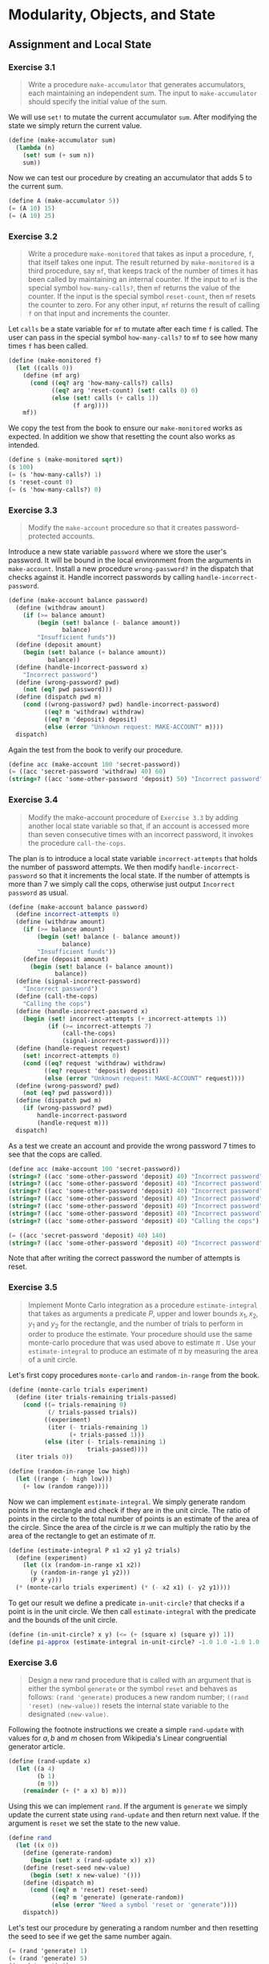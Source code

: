 #+OPTIONS: num:2
#+STARTUP: show3levels
#+LATEX_HEADER: \usepackage[margin=1.5in]{geometry}
* Modularity, Objects, and State
** Assignment and Local State
*** Exercise 3.1
:PROPERTIES:
:header-args: :tangle "3.1.scm"
:END:
#+begin_quote
Write a procedure ~make-accumulator~ that generates accumulators, each maintaining an independent sum. The input to ~make-accumulator~ should specify the initial value of the sum.
#+end_quote
\noindent We will use ~set!~ to mutate the current accumulator ~sum~. After modifying the state we simply return the current value.
#+begin_src scheme
  (define (make-accumulator sum)
    (lambda (n)
      (set! sum (+ sum n))
      sum))
#+end_src
\noindent Now we can test our procedure by creating an accumulator that adds \( 5 \) to the current sum.
#+begin_src scheme
  (define A (make-accumulator 5))
  (= (A 10) 15)
  (= (A 10) 25)
#+end_src
\newpage

*** Exercise 3.2
:PROPERTIES:
:header-args: :tangle "3.2.scm"
:END:
#+begin_quote
Write a procedure ~make-monitored~ that takes as input a procedure, ~f~, that itself takes one input. The result returned by ~make-monitored~ is a third procedure, say ~mf~, that keeps track of the number of times it has been called by maintaining an internal counter. If the input to ~mf~ is the special symbol ~how-many-calls?~, then ~mf~ returns the value of the counter. If the input is the special symbol ~reset-count~, then ~mf~ resets the counter to zero. For any other input, ~mf~ returns the result of calling ~f~ on that input and increments the counter.
#+end_quote
\noindent Let ~calls~ be a state variable for ~mf~ to mutate after each time ~f~ is called. The user can pass in the special symbol ~how-many-calls?~ to ~mf~ to see how many times ~f~ has been called.
#+begin_src scheme
  (define (make-monitored f)
    (let ((calls 0))
      (define (mf arg)
        (cond ((eq? arg 'how-many-calls?) calls)
              ((eq? arg 'reset-count) (set! calls 0) 0)
              (else (set! calls (+ calls 1))
                    (f arg))))
      mf))
#+end_src
\noindent We copy the test from the book to ensure our ~make-monitored~ works as expected. In addition we show that resetting the count also works as intended.
#+begin_src scheme
  (define s (make-monitored sqrt))
  (s 100)
  (= (s 'how-many-calls?) 1)
  (s 'reset-count 0)
  (= (s 'how-many-calls?) 0)
#+end_src
\newpage

*** Exercise 3.3
:PROPERTIES:
:header-args: :tangle "3.3.scm"
:END:
#+begin_quote
Modify the ~make-account~ procedure so that it creates password-protected accounts.
#+end_quote
Introduce a new state variable ~password~ where we store the user's password. It will be bound in the local environment from the arguments in ~make-account~. Install a new procedure ~wrong-password?~ in the dispatch that checks against it. Handle incorrect passwords by calling ~handle-incorrect-password~.
#+begin_src scheme
  (define (make-account balance password)
    (define (withdraw amount)
      (if (>= balance amount)
          (begin (set! balance (- balance amount))
                 balance)
          "Insufficient funds"))
    (define (deposit amount)
      (begin (set! balance (+ balance amount))
             balance))
    (define (handle-incorrect-password x)
      "Incorrect password")
    (define (wrong-password? pwd)
      (not (eq? pwd password)))
    (define (dispatch pwd m)
      (cond ((wrong-password? pwd) handle-incorrect-password)
            ((eq? m 'withdraw) withdraw)
            ((eq? m 'deposit) deposit)
            (else (error "Unknown request: MAKE-ACCOUNT" m))))
    dispatch)
#+end_src
Again the test from the book to verify our procedure.
#+begin_src scheme
  (define acc (make-account 100 'secret-password))
  (= ((acc 'secret-password 'withdraw) 40) 60)
  (string=? ((acc 'some-other-password 'deposit) 50) "Incorrect password")
#+end_src
\newpage

*** Exercise 3.4
:PROPERTIES:
:header-args: :tangle "3.4.scm"
:END:
#+begin_quote
Modify the make-account procedure of =Exercise 3.3= by adding another local state variable so that, if an account is accessed more than seven consecutive times with an incorrect password, it invokes the procedure ~call-the-cops~.
#+end_quote
The plan is to introduce a local state variable ~incorrect-attempts~ that holds the number of password attempts. We then modify ~handle-incorrect-password~ so that it increments the local state. If the number of attempts is more than \( 7 \) we simply call the cops, otherwise just output =Incorrect password= as usual.
#+begin_src scheme
  (define (make-account balance password)
    (define incorrect-attempts 0)
    (define (withdraw amount)
      (if (>= balance amount)
          (begin (set! balance (- balance amount))
                 balance)
          "Insufficient funds"))
      (define (deposit amount)
        (begin (set! balance (+ balance amount))
               balance))
    (define (signal-incorrect-password)
      "Incorrect password")
    (define (call-the-cops)
      "Calling the cops")
    (define (handle-incorrect-password x)
      (begin (set! incorrect-attempts (+ incorrect-attempts 1))
             (if (>= incorrect-attempts 7)
                 (call-the-cops)
                 (signal-incorrect-password))))
    (define (handle-request request)
      (set! incorrect-attempts 0)
      (cond ((eq? request 'withdraw) withdraw)
            ((eq? request 'deposit) deposit)
            (else (error "Unknown request: MAKE-ACCOUNT" request))))
    (define (wrong-password? pwd)
      (not (eq? pwd password)))
    (define (dispatch pwd m)
      (if (wrong-password? pwd)
          handle-incorrect-password
          (handle-request m)))
    dispatch)
#+end_src
As a test we create an account and provide the wrong password \( 7 \) times to see that the cops are called.
#+begin_src scheme
  (define acc (make-account 100 'secret-password))
  (string=? ((acc 'some-other-password 'deposit) 40) "Incorrect password")
  (string=? ((acc 'some-other-password 'deposit) 40) "Incorrect password")
  (string=? ((acc 'some-other-password 'deposit) 40) "Incorrect password")
  (string=? ((acc 'some-other-password 'deposit) 40) "Incorrect password")
  (string=? ((acc 'some-other-password 'deposit) 40) "Incorrect password")
  (string=? ((acc 'some-other-password 'deposit) 40) "Incorrect password")
  (string=? ((acc 'some-other-password 'deposit) 40) "Calling the cops")

  (= ((acc 'secret-password 'deposit) 40) 140)
  (string=? ((acc 'some-other-password 'deposit) 40) "Incorrect password")
#+end_src
Note that after writing the correct password the number of attempts is reset.
\newpage

*** Exercise 3.5
:PROPERTIES:
:header-args: :tangle "3.5.scm"
:END:
#+begin_quote
Implement Monte Carlo integration as a procedure ~estimate-integral~ that takes as arguments a predicate \( P \), upper and lower bounds \( x_1, x_2, y_1 \) and \( y_2 \) for the rectangle, and the number of trials to perform in order to produce the estimate. Your procedure should use the same monte-carlo procedure that was used above to estimate \( \pi \) . Use your ~estimate-integral~ to produce an estimate of \( \pi \) by measuring the area of a unit circle.
#+end_quote
Let's first copy procedures ~monte-carlo~ and ~random-in-range~ from the book.
#+begin_src scheme
  (define (monte-carlo trials experiment)
    (define (iter trials-remaining trials-passed)
      (cond ((= trials-remaining 0)
             (/ trials-passed trials))
            ((experiment)
             (iter (- trials-remaining 1)
                   (+ trials-passed 1)))
            (else (iter (- trials-remaining 1)
                        trials-passed))))
    (iter trials 0))

  (define (random-in-range low high)
    (let ((range (- high low)))
      (+ low (random range))))
#+end_src
Now we can implement ~estimate-integral~. We simply generate random points in the rectangle and check if they are in the unit circle. The ratio of points in the circle to the total number of points is an estimate of the area of the circle. Since the area of the circle is \( \pi \) we can multiply the ratio by the area of the rectangle to get an estimate of \( \pi \).
#+begin_src scheme
(define (estimate-integral P x1 x2 y1 y2 trials)
  (define (experiment)
    (let ((x (random-in-range x1 x2))
	  (y (random-in-range y1 y2)))
      (P x y)))
  (* (monte-carlo trials experiment) (* (- x2 x1) (- y2 y1))))
#+end_src
To get our result we define a predicate ~in-unit-circle?~ that checks if a point is in the unit circle. We then call ~estimate-integral~ with the predicate and the bounds of the unit circle.
#+begin_src scheme
  (define (in-unit-circle? x y) (<= (+ (square x) (square y)) 1))
  (define pi-approx (estimate-integral in-unit-circle? -1.0 1.0 -1.0 1.0 1000))
#+end_src
\newpage

*** Exercise 3.6
:PROPERTIES:
:header-args: :tangle "3.6.scm"
:END:
#+begin_quote
Design a new rand procedure that is called with an argument that is either the symbol ~generate~ or the symbol ~reset~ and behaves as follows: ~(rand 'generate)~ produces a new random number; ~((rand 'reset) ⟨new-value⟩)~ resets the internal state variable to the designated ~⟨new-value⟩~.
#+end_quote
Following the footnote instructions we create a simple ~rand-update~ with values for \( a, b\) and \( m \) chosen from Wikipedia's Linear congruential generator article.
#+begin_src scheme
  (define (rand-update x)
    (let ((a 4)
          (b 1)
          (m 9))
      (remainder (+ (* a x) b) m)))
#+end_src
Using this we can implement ~rand~. If the argument is ~generate~ we simply update the current state using ~rand-update~ and then return next value. If the argument is ~reset~ we set the state to the new value.
#+begin_src scheme
  (define rand
    (let ((x 0))
      (define (generate-random)
        (begin (set! x (rand-update x)) x))
      (define (reset-seed new-value)
        (begin (set! x new-value) '()))
      (define (dispatch m)
        (cond ((eq? m 'reset) reset-seed)
              ((eq? m 'generate) (generate-random))
              (else (error "Need a symbol 'reset or 'generate"))))
      dispatch))
#+end_src
Let's test our procedure by generating a random number and then resetting the seed to see if we get the same number again.
#+begin_src scheme
  (= (rand 'generate) 1)
  (= (rand 'generate) 5)
  ((rand 'reset) 0)
  (= (rand 'generate) 1)
  (= (rand 'generate) 5)
#+end_src
\newpage

*** Exercise 3.7
#+begin_quote
Suppose that our banking system requires the ability to make joint accounts. Define a procedure ~make-joint~ that accomplishes this. ~make-joint~ should take three arguments. The first is a password-protected account. The second argument must match the password with which the account was defined in order for the ~make-joint~ operation to proceed. The third argument is a new password. ~make-joint~ is to create an additional access to the original account using the new password.
#+end_quote
Let's grab our solution from =Exercise 3.3=.
#+begin_src scheme
  (define (make-account balance password)
    (define (withdraw amount)
      (if (>= balance amount)
          (begin (set! balance (- balance amount))
                 balance)
          "Insufficient funds"))
    (define (deposit amount)
      (begin (set! balance (+ balance amount))
             balance))
    (define (handle-incorrect-password x)
      "Incorrect password")
    (define (wrong-password? pwd)
      (not (eq? pwd password)))
    (define (dispatch pwd m)
      (cond ((wrong-password? pwd) handle-incorrect-password)
            ((eq? m 'withdraw) withdraw)
            ((eq? m 'deposit) deposit)
            (else (error "Unknown request: MAKE-ACCOUNT" m))))
    dispatch)
#+end_src
We create an additional procedure ~make-joint~ that uses the account if the password matches. Otherwise it signals incorrect password.
#+begin_src scheme
  (define (make-joint account account-password joint-password)
    (define (correct-password? pwd)
      (eq? pwd joint-password))
    (lambda (input-pwd request)
      (if (correct-password? input-pwd)
          (account account-password request)
          (lambda (_) "Incorrect password"))))
  #+end_src
Now we can test our procedure by creating a joint account and observing how the first account changes as we use the joint account.
#+begin_src scheme
  (define peter-acc (make-account 100 'open-sesame))
  (define paul-acc
    (make-joint peter-acc 'open-sesame 'rosebud))

  ;; test linked account
  (= ((peter-acc 'open-sesame 'withdraw) 40) 60)
  (= ((paul-acc 'rosebud 'deposit) 40) 100)

  ;; test wrong password for Paul
  (string=? ((paul-acc 'open-sesame 'withdraw) 100) "Incorrect password")

  ;; test insufficient funds for Peter
  (= ((paul-acc 'rosebud 'withdraw) 100) 0)
  (string=? ((peter-acc 'open-sesame 'withdraw) 1) "Insufficient funds")
#+end_src
\newpage

*** Exercise 3.8
:PROPERTIES:
:header-args: :tangle "3.8.scm"
:END:
#+begin_quote
Define a simple procedure ~f~ such that evaluating ~(+ (f 0) (f 1))~ will return \( 0 \) if the arguments to ~+~ are evaluated from left to right but will return \( 1 \) if the arguments are evaluated from right to left.
#+end_quote
We let ~f~ initialize a local state variable ~state~ to \( 0 \). Then we construct ~f~ such that it returns a function ~g~ that always mutates ~state~ to the value of its argument \( x \). The return value of ~g~ will be the old ~state~ value before the update.
#+begin_src scheme
  (define f
    (let ((state 0))
      (define (g x)
        (let ((old-state state))
          (begin (set! state x)
                 old-state)))
      g))
#+end_src
In the expression ~(+ (f 0) (f 1))~ if the arguments are evaluated left to right, then the first call to ~f~ will be ~(f 0)~ so ~state~ will equal to \( 0 \) and return value will be \( 0 \) since that was the old state value due to initialization. The subsequent ~(f 1)~ will update ~state~ to \( 1 \) but the function returns the old state value \( 0 \). The final value is thus ~(+ 0 0) = 0~.

Consequently, if the arguments are evaluated right to left, then the first call to ~f~ will be ~(f 1)~ and ~state~ would be set to \( 1 \), but due to initialization of ~state~ the old state value is \( 0 \) which is what we output. The next call ~(f 0)~ would set the ~state~ to \( 0 \), however this time the old ~state~ value is \( 1 \) which is what we output. Hence we have ~(+ 0  1) = 1~ as desired.
\newpage

** The Environment Model of Evaluation
*** Exercise 3.9
#+begin_quote
Show the environment structures created by evaluating ~(factorial 6)~ using each version of the factorial procedure.
#+end_quote
We start with the recursive version of the factorial program. ~(factorial n)~ is defined in the global environment which means that we must bind the name ~factorial~ to it there (and point back to the global environment). When ~(factorial 6)~ is invoked we create \( 6 \) different environments \( E_1, \ldots, E_6 \) where we have bound the formal parameter \( n \).
[[../images/ch3/ex-3.9/factorial-rec.jpg]]
In the last environment \( E_6 \) the function will return \( 1 \) since \( n = 1 \). This returned value will be propagated back to the caller in \( E_5 \) which will use that value for its calculation. This will continue until we reach \( E_1 \) where the final result is returned.

Let's now look at the iterative version of the factorial program. Again ~factorial~ is defined in the global environment as is ~factorial-iter~.  When ~(factorial 6)~ is called, this time the first environment \( E_1 \) will need to lookup ~(factorial-iter)~ which is found the global environment. So we create a new environment \( E_2 \) where we bind the formal parameters ~product~, ~counter~ and ~max-count~ using values from \( E_1 \). We create another frame \( E_3 \) for evaluating ~factorial-iter~ with parameters set by \( E_2 \). We iterate this way until we are in an environment where ~count~ greater than ~max-count~. This happens in \( E_8 \) and then   we return the value of ~product~ back to all previous callers.
[[../images/ch3/ex-3.9/factorial-iter.jpg]]
\newpage

*** Exercise 3.10
#+begin_quote
Use the environment model to analyze this alternate version (using ~let~ expression) of ~make-withdraw~, drawing figures like the ones above to illustrate the interactions
#+begin_src scheme
(define W1 (make-withdraw 100))
(W1 50)
(define W2 (make-withdraw 100))
#+end_src
#+end_quote
The alternative version of ~make-withdraw~ is defined as follows in the book.
#+begin_src scheme
  (define (make-withdraw initial-amount)
    (let ((balance initial-amount))
      (lambda (amount)
        (if (>= balance amount)
            (begin (set! balance (- balance amount))
                   balance)
            "Insufficient funds"))))
#+end_src
We rewrite it by recalling that ~(let ((⟨var⟩ ⟨exp⟩)) ⟨body⟩)~ syntactic sugar for ~((lambda (⟨var⟩) ⟨body⟩) ⟨exp⟩)~.
#+begin_src scheme
  (define
   (make-withdraw initial-amount)
   ((lambda (balance)
      (lambda (amount)
        (if (>= balance amount)
            (begin (set! balance (- balance amount)) balance)
          "Insufficient funds")))
    initial-amount))
#+end_src
When =(define W1 (make-withdraw 100))= we first need to evaluate the sub-expression ~(make-withdraw 100)~. To do that we create an environment \( E_1 \) where ~initial-amount~ is bound to \( 100 \) and evaluate the following expression.
#+begin_src scheme
  ((lambda (balance)
     (lambda (amount)
       (if (>= balance amount)
           (begin (set! balance (- balance amount)) balance)
         "Insufficient funds")))
   initial-amount) ;; bound to 100 in E_0
#+end_src
The result is a \( \lambda \)-expression together with an environment \( E_2 \) where ~balance~ is bound to \( 100 \). Since this new \( \lambda \)-expression was evaluated in \( E_1 \) it will point back to it rather than the global environment.
[[../images/ch3/ex-3.10/make-withdraw.jpg]]

When =(W1 50)= is evaluated we create a new environment \( E_3 \) where ~amount~ is bound to \( 50 \). We then evaluate the body of the \( \lambda \)-expression in \( E_3 \) and lookup ~balance~ which we find in \(E_2\). The result is \( 50 \) and the effect of =set!= is to change the value of =balance= in \( E_2 \) to \( 50 \). After this call is finished \( E_3 \) is discarded.
[[../images/ch3/ex-3.10/make-withdraw-50.jpg]]

Now when we run =(define W2 (make-withdraw 100))= we create a new environment \( E_5 \) where ~initial-amount~ is bound to \( 100 \). The new object =W2= is evaluated within \( E_5 \) so its environment where =balance= is bound to \( 100 \) will point to it.
[[../images/ch3/ex-3.10/make-withdraw-w2.jpg]]
\newpage

*** Exercise 3.11
#+begin_quote
Consider the bank account procedure of =Section 3.1.1=. Show the environment structure generated by the sequence of interactions
#+begin_src scheme
(define acc (make-account 50))
((acc 'deposit) 40)
90
((acc 'withdraw) 60)
30
#+end_src
Where is the local state for =acc= kept? Suppose we deﬁne another account
#+begin_src scheme
(define acc2 (make-account 100))
#+end_src
How are the local states for the two accounts kept distinct? Which parts of the environment structure are shared between =acc= and =acc2=?
#+end_quote

When =(define acc (make-account 50))= is called in the global environment we need to evaluate any sub-expressions. Beginning with the arguments =(make-account 50)=. Following the environment model we create a new frame in environment =E1= binding the formal paramter =balance= to \( 50 \). Then we bind all internal definitions of =withdraw=, =deposit= and =dispatch= in =E1=. Since =(make-account 50)= was called in the global environment =E1= will point to it. Since =(make-account 50)= returns =dispatch= that is what =acc= will be bound to in the global environment (which is where the =define= was called in first place).
[[../images/ch3/ex-3.11/make-acc.jpg]]

Now we proceed with =((acc 'deposit) 40)= by evaluating the sub-expression =(acc 'deposit)= in the global environment. =acc= points to the computational object =dispatch= and so we create a new environment =E2= where we bound the formal parameters of =dispatch= to ='deposit=. =E2= is enclosed by =E1= since that is the environment part of =dispatch=. The call to =(dispatch 'deposit)= returns the computational object =deposit=. Hence we need to evaluate =(deposit 40)=. We therefore create a new environment =E3= which will be enclosed by =E1=, again due to the fact that that is the environment part of =deposit=. In =E3= we bind the formal paramter of =deposit=, which is =amount= to \( 40 \). This call to =deposit= has the side-effect due to the use of =set!= in its body that mutates =balance= inside =E1=.
[[../images/ch3/ex-3.11/deposit.jpg]]

The =((acc 'withdraw) 60)= call is evaluated in a similar fashion creating two new ephermal environments =E4= and =E5=. The only difference is that =balance= is decremented.
[[../images/ch3/ex-3.11/withdraw.jpg]]

Finally, the call =(define acc2 (make-account 100))= sets up a new environment =E6= where =balance= is bound to \( 100 \). We see here that the two accounts are kept distinct by the fact that they have different environments. The only environment structure that shared between the two accounts is the global environment.
[[../images/ch3/ex-3.11/make-acc2.jpg]]
\newpage

** Modeling with Mutable Data
*** Exercise 3.12
#+begin_quote
Consider the interaction
#+begin_src scheme
(define x (list 'a 'b))
(define y (list 'c 'd))
(define z (append x y))
z
(a b c d)
(cdr x)
⟨response⟩
(define w (append! x y))
w
(a b c d)
(cdr x)
⟨response⟩
#+end_src
What are the missing =⟨response⟩=? Draw box-and-pointer diagrams to explain your answer.
#+end_quote
We draw the box-and-pointer diagram for state up until defining the variable =z=. [[../images/ch3/ex-3.12/define-z.jpg]]
In doing so we see that the the first missing ~⟨response⟩~ is =(b)=. Let's now draw the diagram after =w= is defined. We are using the mutator procedure =append!= so the list structure is modified in-place. [[../images/ch3/ex-3.12/define-w.jpg]]
This time the missing response will be =(b c d)= since =x= was mutated when =w= was defined.
\newpage
*** Exercise 3.13
#+begin_quote
Consider the following make-cycle procedure, which uses the =last-pair= procedure deﬁned in Exercise 3.12:
#+begin_src scheme
  (define (make-cycle x)
    (set-cdr! (last-pair x) x)
    x)
#+end_src
Draw a box-and-pointer diagram that shows the structure =z= created by
#+begin_src scheme
  (define z (make-cycle (list 'a 'b 'c)))
#+end_src
What happens if we try to compute ~(last-pair z)~?
#+end_quote
The procedure =make-cycle= will set the last pair's =cdr= of =(list 'a 'b 'c)= to the head of itself. This means that we have created a cycle over the ='(a b c)=. We draw the box-and-pointer diagram for =z= below.
[[../images/ch3/ex-3.13/cycle.jpg]]
As can be seen in the diagram above, if we try to evaluate ~(last-pair z)~ we will get an infinite loop since the last pair of =z= points to itself.
\newpage

*** Exercise 3.14
#+begin_quote
The following procedure is quite useful, although obscure:
#+begin_src scheme
  (define (mystery x)
    (define (loop x y)
      (if (null? x)
          y
          (let ((temp (cdr x)))
            (set-cdr! x y)
            (loop temp x))))
    (loop x '()))
#+end_src
Draw the box-and-pointer diagram that represents the list to which v is bound. Suppose that we now evaluate =(define w (mystery v))=. Draw box-and-pointer diagrams that show the structures =v= and =w= after evaluating this expression. What would be printed as the values of =v= and =w=?
#+end_quote
We can observe that the value of =x= in =loop= will always be the tail of the previous =x= value. So that =temp= would be =(a b c d)=, =(b c d)=, ..., =(d)=, =()=. The =y= is always the previous iteration's mutated =x= value beginning with the empty list =()=. Since =x= is changed by taking its head and setting its =cdr= to be =y=, the values =y= take in each iteration are =()=, =(a)=, =(b a)=, ..., =(d c b a)=. This means that =(mystery x)= is effectively reversing the list =x=.

We draw the box-and-pointer diagram for =v= below.
[[../images/ch3/ex-3.14/define-v.jpg]]

After the call =(define w (mystery v))= we have reversed the list =v= and bound it to =w=. However, the first =set-cdr!= in =loop= will mutate the value pointed by =v= by setting the =cdr= to =y= which is initialized by the empty list. In the next iteration, =v= will be passed in =loop= as =y= which is not mutated and in fact dropped. This means we only mutate the value of =v= once to =(a)=. We draw the box-and-pointer diagram for =v= and =w= below.
[[../images/ch3/ex-3.14/define-w.jpg]]
\newpage

*** Exercise 3.15
#+begin_quote
Draw box-and-pointer diagrams to explain the effect of set-to-wow! on the structures =z1= and =z2= above.
#+end_quote
We draw the box-and-pointer diagram for =z1= and =z2= after the effects calling =set-to-wow!= on both of them, respectively.
[[../images/ch3/ex-3.15/set-to-wow.jpg]]
\newpage

*** Exercise 3.16
:PROPERTIES:
:header-args: :tangle "3.16.scm"
:END:
#+begin_quote
The number of pairs in any structure is the number in the car plus the number in the =cdr= plus one more to count the current pair.
#+begin_src scheme
  (define (count-pairs x)
    (if (not (pair? x))
        0
        (+ (count-pairs (car x))
           (count-pairs (cdr x))
           1)))
#+end_src
Show that this procedure is not correct. In particular, draw box-and-pointer diagrams representing list structures made up of exactly three pairs for which Ben’s procedure would return 3; return 4; return 7; never return at all.
#+end_quote
We begin with the first two cases, where we construct =w= to return 3 and =x= to return 4.
#+begin_src scheme
  (define b (cons 'b '()))
  (define a (cons 'a b))

  (define w (cons a '()))
  (count-pairs w)                         ; returns 3

  (define x (cons a b))
  (count-pairs x)                         ; returns 4
#+end_src
The diagrams for these two cases are shown below.
[[../images/ch3/ex-3.16/pair-3-4.jpg]]
For the third we construct =y= to return 7.
#+begin_src scheme
  (define bb (cons b b))
  (define y (cons bb bb))
  (count-pairs y)                         ; returns 7
#+end_src
For the last case we simply let =z= to be a cycle using the =make-cycle= procedure from =Exercise 3.13=. We show diagrams below
 #+begin_src scheme
   (define (make-cycle x)
     (set-cdr! (last-pair x) x)
     x)

   (define z (make-cycle (cons 'a (cons 'b (cons 'c '())))))
   ;; (count-pairs z)                         ; will never halt
 #+end_src
[[../images/ch3/ex-3.16/pair-7-inf.jpg]]
\newpage

*** Exercise 3.17
#+begin_quote
Devise a correct version of the count-pairs procedure of =Exercise 3.16= that returns the number of distinct pairs in any structure. (Hint: Traverse the structure, maintaining an auxiliary data structure that is used to keep track of which pairs have already been counted.)
#+end_quote
We will implement a set data structure, admittedly ineffienct. We will use the =memq= procedure to check if an element is in the set and =cons= to add the element to the set. This works because =memq= uses =eq?= under the hood which checks equality by pointers. The number of pairs will be the length of our set.
#+begin_src scheme
  (define (count-pairs x)
    (define seen-pair '())
    (define (count x)
      (cond ((not (pair? x)) 0)
            ((memq x seen-pair) 0)
            (else (set! seen-pair (cons x seen-pair))
                  (+ (count (car x))
                     (count (cdr x))
                     1))))
    (count x))
#+end_src
Using this new version of =count-pairs= with the list structres we defined in =Exercise 3.16=, all results are returned correctly as 3.
\newpage

*** Exercise 3.18
:PROPERTIES:
:header-args: :tangle "3.18.scm"
:END:
#+begin_quote
Write a procedure that examines a list and determines whether it contains a cycle, that is, whether a program that tried to find the end of the list by taking successive =cdrs= would go into an infinite loop. =Exercise 3.13= constructed such lists.
#+end_quote
We can construct a path of =cons= by following each successive =cdr= of a list. If such a path of =cons= has a cycle, then at least one of the =cons= in the path points back to a previous =cons= in the path. We write the procedure =has-cycle?= using this fact.
#+begin_src scheme
  (define (has-cycle? x)
    (define (cycle-in-path? x path)
      (cond ((not (pair? x)) #f)
            ((memq (cdr x) path) #t)
            (else (cycle-in-path? (cdr x) (cons x path)))))
    (cycle-in-path? x (list x)))
#+end_src
Let's test this procedure by creating a cycle and a non-cycle. From =Exercise 3.13= we use the procedure =make-cycle=.
#+begin_src scheme
  (define (make-cycle x)
    (set-cdr! (last-pair x) x)
    x)
#+end_src
Next let us define =x= with no cycle and =z= with a cycle.
#+begin_src scheme
  (define x '(a b c))
  (define z (cons 'a (make-cycle (cons 'a 'b))))
#+end_src
We can now test our procedure by calling =has-cycle?= on =x= and =z=.
#+begin_src scheme
  (has-cycle? x)                           ; returns #f
  (has-cycle? z)                           ; returns #t
#+end_src
However, note that we construct the path by =cdr=-ing down the list. This means that if we have a cycle in the =car= part of the list, then we will not detect it. We could easily amend this by adjusting the =cycle-in-path?= to check for cycles in the =car= part of the list as well.
#+begin_src scheme
  (define (cycle-in-path? x path)
    (cond ((not (pair? x)) #f)
          ((or (memq (car x) path) (memq (cdr x) path)) #t)
          (else (or (cycle-in-path? (car x) (cons x path))
                    (cycle-in-path? (cdr x) (cons x path))))))
#+end_src
\newpage

*** Exercise 3.19
#+begin_quote
Redo =Exercise 3.18= using an algorithm that takes only a constant amount of space. (This requires a very clever idea.)
#+end_quote
We can use the famous =tortoise-and-hare= algorithm for detecting cycles in a list. The idea is to have two pointers, one that moves one step at a time and another that moves two steps at a time. If there is a cycle in the list, then the two pointers will eventually point to the same =cons= in the list. We omit the proof here.

Since we only use two pointers to travers in addition to the list, this algorithm takes constant space. We write the procedure =has-cycle?= using this idea.
#+begin_src scheme
  (define (has-cycle? x)
    (define (tortoise-and-hare tortoise hare)
      (cond ((not (pair? hare)) #f)
            ((eq? tortoise hare) #t)
            (else (tortoise-and-hare (cdr tortoise) (cddr hare)))))
    (tortoise-and-hare x (cdr x)))
#+end_src
Note that the procedure above only works for non-empty lists. We can easily amend this by adding a conditional before the call to =tortoise-and-hare= in =has-cycle?=. But we omit it to not clutter the code.
\newpage

*** Exercise 3.20
#+begin_quote
Draw environment diagrams to illustrate the evaluation of the sequence of expressions
#+begin_src scheme
  (define x (cons 1 2))
  (define z (cons x x))
  (set-car! (cdr z) 17)
  (car x)
  17
#+end_src
using the procedural implementation of pairs given above. (Compare =Exercise 3.11=.)
#+end_quote
=cons= points to a procedure enclosed by the global environment with parameters =x, y=. When defining =x= we create a new frame =E1= where we bound =cons= parameters to =1, 2= and evaluate the body. We see the result in the diagram below.
[[../images/ch3/ex-3.20/define-x.jpg]]

Similarly, when defining =z= we create a new frame =E2=, but this time bound =cons= parameters to =x, x=.
[[../images/ch3/ex-3.20/define-z.jpg]]

Now we want to evaluate the compound expression =(set-car! (cdr z) 17)=. First we need to evaluate all sub-expressions. This means we begin with =(cdr z)= since =17= is a primitve. Therefore we create a new frame =E3= where we bound =cdr= parameters to =z= and evaluate the body.

This leaves us the expression =(z 'cdr)= and we look in the global enviroment after =z=. We find that =z= points to a procedural object called =dispatch= in =E2=. As before, create a new frame =E4= and bind the =dispatch='s parameter =m= to ='cdr=. Evaluation of the body gives us the symbol =x=.

The expression we need to evaluate now is =(set-car! x 17)=. At this point every sub-expression is known in the global environment so we must apply =set-car!= to the parameters. Hence, we create a new frame =E5= and bind =set-car!='s parameters to =x, 17= and leaves us with the expression =(((x 'set-car!) 17) x)=.

The sub-expression =(x 'set-car!)= is evaluated in a new frame =E6= and results in =set-x!= procedure defined in enviroment =E1=. We have =((set-x! 17) x)= left to evaluate. For =(set-x! 17)= we create a new frame =E7= enclosed by =E1=. Following the procedure =set-x!= and binding its parameter to =17= has the effect of setting the =car= of =x= to the value =17=. Lastly, we just return =x= back to the caller.
[[../images/ch3/ex-3.20/set-car.jpg]]

The final result is that the =car= value of =x= was mutated. Since =cdr z= points to =x=, =z= will also be affected by this as a side-effect.
[[../images/ch3/ex-3.20/final.jpg]]

=Exercise 3.11= is similar in that we have internal definitions and variables. So the two evaluations of =cons= leads to two enviroments =E1= and =E2=, both of which have their own =dispatch=, exactly as in =Exercise 3.11=. However, a difference here is that when defining =z= we bind it to the previously created =x= -- in effect coupling them as we've seen in the final result.
\newpage

*** Exercise 3.21
#+begin_quote
Ben Bitdiddle decides to test the queue implementation described above. “It’s all wrong!” he complains. “The interpreter’s response shows that the last item is inserted into the queue twice. Show why Ben’s examples produce the printed results that they do. Define a procedure =print-queue= that takes a queue as input and prints the sequence of items in the queue.
#+end_quote
A sequence of =cons= terminated by ='()= is printed as a list in Scheme. Hence
#+begin_src scheme
  (cons 'a '())
  (a)
  (cons 'a 'b)
  (a . b)
#+end_src
When we evaluate the following expressions, as Ben Bitdiddle does,
#+begin_src scheme
  (define q1 (make-queue))
  (insert-queue! q1 'a)
#+end_src
then =q1= will point to the pair =(cons (cons 'a '()) (cons 'a '()))=. Therefore the print will be
#+begin_src scheme
  ((a) a)
#+end_src
There's a nested parenthesis to distinguish that the =car= is a list in its own, which we wouldn't have seen if it was printed without them like so =(a a)=. Subsequent insertion =(insert-queue! q1 'b)= will make =q1= to point to the pair =(cons (cons 'a (cons 'b '())) (cons 'b '()))= and print =((a b) b)=. However, do note that =rear-ptr= is just a pointer to the =last-pair= in =(cons 'a (cons 'b '()))= as can be seen in the diagram below.
#+ATTR_LATEX: :width 0.40\textwidth
[[../images/ch3/ex-3.21/insert-queue.jpg]]
To define a procedure =print-queue= we simply traverse the queue starting from the =front-ptr= and =cdr= until we reach the end of the queue. We print the =car= of each pair along the way. But this is what Scheme already does when we print a list. So we can just return the =front-ptr= and Scheme will print it for us.
#+begin_src scheme
  (define (print-queue q)
    (front-ptr q))
#+end_src
\newpage

*** Exercise 3.22
#+begin_quote
Complete the definition of =make-queue= and provide implementations of the queue operations using this representation.
#+begin_src scheme
  (define (make-queue)
    (let ((front-ptr . . . )
          (rear-ptr . . . ))
      ⟨definitions of internal procedures⟩
      (define (dispatch m) . . .)
      dispatch))
#+end_src
#+end_quote
We initialize =front-ptr= and =rear-ptr= to be empty lists. Whenever we insert an =item=, we simply tack the pair =(cons item '())= onto the current rear, and then =set!= the =rear-ptr= to this pair. For deletion we simply set =front-ptr= to its =cdr=.
#+begin_src scheme
  (define (make-queue)
    (let ((front-ptr '())
          (rear-ptr '()))
      (define (empty?) (null? front-ptr))
      (define (insert! item)
        (let ((new-pair (cons item '())))
          (cond ((empty?)
                 (set! front-ptr new-pair)
                 (set! rear-ptr new-pair)
                 front-ptr)
                (else
                 (set-cdr! rear-ptr new-pair)
                 (set! rear-ptr new-pair)
                 front-ptr))))
      (define (delete!) (set! front-ptr (cdr front-ptr)) front-ptr)
      (define (dispatch m)
        (cond ((eq? m 'empty?) (empty?))
              ((eq? m 'front) (car front-ptr))
              ((eq? m 'insert!) insert!)
              ((eq? m 'delete) (delete!))
              ((eq? m 'print) front-ptr)))
      dispatch))
#+end_src
Now we define the rest of interface for =queue= in terms of the =dispatch=.
#+begin_src scheme
  (define (delete-queue! queue) (queue 'delete))
  (define (empty-queue? queue) (queue 'empty?))
  (define (front-queue queue) (queue 'front))
  (define (insert-queue! queue item) ((queue 'insert!) item))
  (define (print-queue queue) (queue 'print))
#+end_src
\newpage

*** Exercise 3.23
#+begin_quote
A /deque/ (“double-ended queue”) is a sequence in which items can be inserted and deleted at either the front or the rear. Operations on deques are the constructor =make-deque=, the predicate =empty-deque?=, selectors =front-deque= and =rear-deque=, mutators =front-insert-deque!=, =rear-insert-deque!=, =front-delete-deque!=, and =rear-delete-deque!=. Show how to represent deques using pairs, and give implementations of the operations. All operations should be accomplished in \( \Theta (1) \) steps.
#+end_quote
We begin by making an abstraction of the elements that go into our deque. This is not necessary but helps with readiblity of the code. Each element is called a =node= and consists of an item and two pointers =prev= and =next=. If a =node= is the first element in the deque, then its =prev= pointer will be empty. Similarly, if a =node= is the last element in the deque, then its =next= pointer will be empty. We can define the =deque= simply by a =cons= with elements of type =node=. The image below shows a =deque= of three nodes which hold items =a, b, c=, respectively. We mark the middle =node= in the image with a dashed box.
                   [[../images/ch3/ex-3.23/deque.jpg]]
As can be seen in the diagram above, we define a =node= to consts of two pairs. In addtion, we provide helpers =prev=, =next= and their mutators to facilitate creating the =deque= later on.
#+begin_src scheme
  (define (make-node item)
    (cons (cons item '()) '()))
  (define (item node) (caar node))
  (define (prev node) (cdar node))
  (define (next node) (cdr node))
  (define (set-prev! node item) (set-cdr! (car node) item))
  (define (set-next! node item) (set-cdr! node item))
#+end_src
We can now define the =deque= and implements its interface with help of the facilities of =node=.
#+begin_src scheme
  (define (make-deque) (cons '() '()))
  (define (front-deque deque) (car deque))
  (define (rear-deque deque) (cdr deque))
  (define (empty-deque? deque) (null? (front-deque deque)))
  (define (set-front! deque item) (set-car! deque item))
  (define (set-rear! deque item) (set-cdr! deque item))
  (define (front-insert-deque! deque item)
    (cond ((empty-deque? deque)
           (let ((new-pair (make-node item)))
             (set-front! deque new-pair)
             (set-rear! deque new-pair)
             #t))
          (else
           (let ((new-item (make-node item)))
             (set-prev! (front-deque deque) new-item)
             (set-next! new-item (front-deque deque))
             (set-front! deque new-item)
             #t))))

  (define (rear-insert-deque! deque item)
    (cond ((empty-deque? deque)
           (let ((new-pair (make-node item)))
             (set-front! deque new-pair)
             (set-rear! deque new-pair)
             deque))
          (else
           (let ((new-rear (make-node item))
                 (current-rear (rear-deque deque)))
             (set-next! current-rear new-rear)
             (set-prev! new-rear current-rear)
             (set-rear! deque new-rear)
             #t))))

  (define (front-delete-deque! deque)
    (cond ((empty-deque? deque) #t)
          ((null? (next (front-deque deque)))
           (set-front! deque '())
           (set-front! deque '())
           #t)
          (else
           (let ((new-front (next (front-deque deque))))
             (set-prev! new-front '())
             (set-front! deque new-front)
             #t))))

  (define (rear-delete-deque! deque)
    (cond ((empty-deque? deque) #t)
          ((null? (prev (rear-deque deque)))
           (set-rear! deque '())
           (set-front! deque '())
           #t)
          (else
           (let ((new-rear (prev (rear-deque deque))))
             (set-next! new-rear '())
             (set-rear! deque new-rear)
             #t))))
#+end_src
In order to avoid Scheme printing the cycle we have in the =deque=, some of our operations simply output =#t=. However, we also provide the =print-deque= procedure which prints the =item= of each =node= in the =deque=.
#+begin_src scheme
  (define (print-deque deque)
    (define (iter node)
      (if (null? node)
          '()
          (cons (item node) (iter (next node)))))
    (iter (front-deque deque)))
#+end_src
Let's test our implementation by creating a =deque= and inserting and deleting elements.
#+begin_src scheme
  (define d (make-deque))
  (empty-deque? d)                        ; returns #t
  (front-insert-deque! d 2)
  (empty-deque? d)                        ; returns #f
  (front-insert-deque! d 1)
  (rear-insert-deque! d 3)
  (print-deque d)                         ; returns (1 2 3)

  (rear-delete-deque! d)
  (print-deque d)                         ; returns (1 2)
  (front-delete-deque! d)
  (print-deque d)                         ; returns (2)
  (rear-delete-deque! d)
  (empty-deque? d)                        ; returns #t
#+end_src
\newpage

*** Exercise 3.24
#+begin_quote
Design a table constructor =make-table= that takes as an argument a =same-key?= procedure that will be used to test “equality” of keys. =make- table= should return a =dispatch= procedure that can be used to access appropriate =lookup= and =insert!= procedures for a local table.
#+end_quote
The only difference would be that our =assoc= in this case uses =same-key?= to test for equality.
#+begin_src scheme
  (define (assoc key records)
    (cond ((null? records) false)
          ((same-key? key (caar records)) (car records))
          (else (assoc key (cdr records)))))
#+end_src
This new =assoc= can be used as a local definition inside the =make-table= procedure.
#+begin_src scheme
  (define (make-table same-key?)
    (let ((local-table (list '*table*)))
      (define (assoc key records)
        (cond ((null? records) false)
              ((same-key? key (caar records)) (car records))
              (else (assoc key (cdr records)))))
      (define (lookup key)
        (let ((record (assoc key (cdr local-table))))
          (if record
              (cdr record)
              false)))
      (define (insert! key value)
        (let ((record (assoc key (cdr local-table))))
          (if record
              (set-cdr! record value)
              (set-cdr! local-table
                        (cons (cons key value)
                              (cdr local-table)))))
        'ok)
      (define (dispatch m)
        (cond ((eq? m 'lookup-proc) lookup)
              ((eq? m 'insert-proc!) insert!)
              (else (error "Unknown operation: TABLE" m))))
      dispatch))
#+end_src
To test we simply need to provide a =same-key?= procedure and create a table with it
#+begin_src scheme
  (define (same-key? key-1 key-2) (< (abs (- key-1 key-2)) 0.5))
  (define operation-table (make-table same-key?))
  (define get (operation-table 'lookup-proc))
  (define put (operation-table 'insert-proc!))
#+end_src
and now we are ready to use the table.
#+begin_src scheme
  (put 1.0 'a)
  (put 2.0 'b)
  (get 1.4)                               ; returns 'a
  (get 2.5)                               ; returns #f
  (get 1.9)                               ; returns 'b
#+end_src
\newpage

*** Exercise 3.25
#+begin_quote
Generalizing one- and two-dimensional tables, show how to implement a table in which values are stored under an arbitrary number of keys and different values may be stored under diﬀerent numbers of keys. The =lookup= and =insert!= procedures should take as input a list of keys used to access the table.
#+end_quote
To generalize the table we need to have the ability to create sub-tables for any key where appropriate. We can do this by using the same =make-table= procedure as in =Exercise 3.24= but modify =insert!= to create sub-tables on the fly when needed. To do so we have to take care of a few base cases.
+ If we only have one key =(null? (cdr keys))= we either have to insert the value in the record if it exists or put it inside a new record that we store the table.

+ If we have more than one key we need to check if the record exists =(eq? record false)=.
  + If it does not exist we need to create a new sub-table and recursively insert the value in it.
  + If it does exist we need to check if it is a sub-table =(pair? (cdr record))=.
    + If it is a sub-table we need simply recursively insert the value in the sub-table.
    + If it is not a sub-table we remove the value-part of the record =(set-cdr! record '())= and insert our value in the record as if the record would be a sub-table =(insert! (cdr keys) value record))=.
#+begin_src scheme
  (define (insert! keys value table)
    (let ((record (assoc (car keys) (cdr table))))
      (cond ((null? (cdr keys))
             (if record
                 (set-cdr! record value)
                 (set-cdr! table (cons (cons (car keys) value) (cdr table)))))
            (else
             (cond ((eq? record false)
                    (let ((new-table (cons (cons (car keys) '()) (cdr table))))
                      (set-cdr! table new-table)
                      (insert! (cdr keys) value (car new-table))))
                   ((not (pair? (cdr record)))
                    (set-cdr! record '())
                    (insert! (cdr keys) value record))
                   (else (insert! (cdr keys) value record)))))))
#+end_src
We also need to modify =lookup= to be able to traverse the sub-tables given a set of keys. This is fairly straight forward and we can use the same =assoc= as in =Exercise 3.24=.
#+begin_src scheme
  (define (lookup keys table)
    (let ((record (assoc (car keys) (cdr table))))
      (cond ((null? (cdr keys))
             (if record
                 (cdr record)
                 false))
            ((and record (pair? (cdr record)))
             (lookup (cdr keys) record))
            (else false))))
#+end_src
Now we can put it all together under =make-table= which our interface will use.
  #+begin_src scheme
    (define (make-table)
      (let ((local-table (list '*table*)))
        (define (lookup keys table)
          (let ((record (assoc (car keys) (cdr table))))
            (cond ((null? (cdr keys))
                   (if record
                       (cdr record)
                       false))
                  ((and record (pair? (cdr record)))
                   (lookup (cdr keys) record))
                  (else false))))
        (define (insert! keys value table)
          (let ((record (assoc (car keys) (cdr table))))
            (cond ((null? (cdr keys))
                   (if record
                       (set-cdr! record value)
                       (set-cdr! table (cons (cons (car keys) value) (cdr table)))))
                  (else
                   (cond ((eq? record false)
                          (let ((new-table (cons (cons (car keys) '()) (cdr table))))
                            (set-cdr! table new-table)
                            (insert! (cdr keys) value (car new-table))))
                         ((not (pair? (cdr record)))
                          (set-cdr! record '())
                          (insert! (cdr keys) value record))
                         (else (insert! (cdr keys) value record)))))))
        (define (dispatch m)
          (cond ((eq? m 'lookup-proc) (lambda (keys) (lookup keys local-table)))
                ((eq? m 'insert-proc!) (lambda (keys value) (insert! keys value local-table)))
                (else (error "Unknown operation: TABLE" m))))
        dispatch))
#+end_src
Let's make a table to test our implementation with
#+begin_src scheme
  (define operation-table (make-table))
  (define get (operation-table 'lookup-proc))
  (define put (operation-table 'insert-proc!))
  (define print (operation-table 'print))
#+end_src
which we use in the test below
#+begin_src scheme
  (put '(1) 'a)
  (put '(2) 'b)
  (get '(1))                              ; returns 'a
  (get '(2))                              ; returns 'b
  (put '(1 1) 'c)
  (put '(1 2) 'd)
  (get '(1))                              ; returns table ((1 . c) (2 . d))
  (get '(1 1))                            ; returns 'c
  (get '(1 2))                            ; returnc 'd
  (get '(2))                              ; returns 'b
#+end_src
\newpage

*** Exercise 3.26
#+begin_quote
Describe a table implementation where the (key, value) records are organized using a binary tree, as-
suming that keys can be ordered in some way (e.g., numerically or alphabetically).
#+end_quote
We describe an implementation of a one-dimensional table using binary trees. From =Chapter 2= in =Section 2.3.3= we have the interface for a binary tree
#+begin_src scheme
  (define (entry tree) (car tree))
  (define (left-branch tree) (cadr tree))
  (define (right-branch tree) (caddr tree))
  (define (make-tree entry left right)
    (list entry left right))
  (define (adjoin-set x set)
    (cond ((null? set) (make-tree x '() '()))
          ((= (car x) (car (entry set))) set)
          ((< (car x) (car (entry set)))
           (make-tree (entry set)
                      (adjoin-set x (left-branch set))
                      (right-branch set)))
          ((> (car x) (car (entry set)))
           (make-tree (entry set) (left-branch set)
                      (adjoin-set x (right-branch set))))))
#+end_src
where we made a slight modification to =adjoin-set= so that it works with key-value pairs. We also want a procedure that fetch us an entry if it exists. Such a procedure is easily gotten by modifying =element-of-set?= to return the actual entry it finds as opposed to a boolean. We call this procedure =find-entry= and adopt it so it works for key value pairs.
#+begin_src scheme
  (define (find-entry key set)
    (cond ((null? set) false)
          ((= key (car (entry set))) (entry set))
          ((< key (car (entry set))) (find-entry key (left-branch set)))
          (else (find-entry key (right-branch set)))))
#+end_src
Now we use the binary tree to implement our table. We let an empty table be represented as the empty list ='()=.
#+begin_src scheme
  (define (make-table)
    (let ((local-table '()))
      (define (lookup key)
        (let ((record (find-entry key local-table)))
          (if record
              (cdr record)
              false)))
      (define (insert! key value)
        (let ((record (find-entry key local-table)))
          (if record
              (set-cdr! record value)
              (set! local-table (adjoin-set (cons key value) local-table))))
        'ok)
      (define (dispatch m)
        (cond ((eq? m 'lookup-proc) lookup)
              ((eq? m 'insert-proc!) insert!)
              (else (error "Unkown operation: TABLE" m))))
      dispatch))
#+end_src
Note that =lookup= is nearly identical to =element-of-set?= procedure from =Chapter 2=. To conclude this exercise we create a test
#+begin_src scheme
  (define operation-table (make-table))
  (define get (operation-table 'lookup-proc))
  (define put (operation-table 'insert-proc!))

  (put 1 'a)
  (put 2 'b)
  (get 1)                             ; returns 'a
  (get 2)                             ; returns 'b
  (put 1 'c)
  (get 1)                             ; returns 'c
  (get 2)                             ; returns 'b
#+end_src
It is easy to see how we can extend this implementation to work non-numerical keys. We simply need to provide =same-key?=, =less-than?= and =greater-than?= procedures to =adjoin-set= and =find-entry=.
\newpage

*** Exercise 3.27
#+begin_quote
Draw an environment diagram to analyze the computation of =(memo-fib 3)=. Explain why =memo-fib= computes the \( n^\mathrm{th} \) Fibonacci number in a number of steps proportional to \( n \). Would the scheme still work if we had simply deﬁned memo- fib to be =(memoize fib)=?
#+end_quote
Beginning with the evaluation of =(define (memoize f) ...)= we get a procedural object which is enclosed by the global environment. This object has =f= as its formal parameter.

Next we evaluate the expression =(define memo-fib (memoize (lambda (n) ...)))=. First evaluate the sub-expression that is =(lambda (n) ...)=. This results in a procedural object with formal parameter =n= and since we evaluated this in the global environment that would enclose this object. Now we look up =memoize= in the global environment and bind its formal parameter =f= to the procedural object we just created in a new frame =E1=. This leads us to a =let= expression we can now evaluate in a new frame =E2= which would be enclosed by =E1=. In =E2= we bind =table= to the result of =make-table=. This results in a new procedural object which is enclosed by =E2= and has =x= as its formal parameter. This object is returned and bound to =memo-fib= in the global environment.
[[../images/ch3/ex-3.27/memo-fib.jpg]]

When we call =(memo-fib 3)= we create a new environment where we have bound =x= to 3. We run the lookup procedure and find that there is no entry for this argument. Hence we must use =f= to calculate the result which we can insert into the =table=. We find =f= in =E1= from =E2=. We create a new frame where =n= is bound to 3 and evaluate the body of =f=. This results in us having to call =(memo-fib 2)= and =(memo-fib 1)=. We find these in the global environment enclosed by =E2=, which means both of these call will have access to the same =table= variable. These in turn will have to be evaluated and can lookup/insert data into the =table= that can be accessed by later calls to =memo-fib=. At the end of the computation we have a =table= that contains the results of all calls to =memo-fib=. Here we have assumed that the right-most argument gets evaluated first. This will impact the order in which the =table= is filled.
[[../images/ch3/ex-3.27/memo-fib-3.jpg]]

We now show that the number of steps to calculate the \( n^\mathrm{th} \) Fibonacci number is proportional to \(n\). We see that in each call to =memo-fib= we spawn two new calls to =memo-fib= with \(n-1\) and \(n-2\) as arguments. So the number of steps to get to =0= is proportional to \(n\). However, note that the call =(memo-fib n-1)= would also call =(memo-fib n-2)= which means we would calculate =(memo-fib n-2)= at least twice. But since we store previous results in the =table= we can simply look up the result of =(memo-fib n-2)= in the =table= instead of recalculating it and thus avoid the extra computation. This is why =memo-fib= computes the \( n^\mathrm{th} \) Fibonacci number in a number of steps proportional to \( n \).

Lastly, the scheme would work sub-optimally if we had =(define memo-fib (memoize fib))=. This is because only the result of the first call =(memo-fib 3)= would be inserted in the =table=. All of the other recursive calls to  calculate the previous Fibonacci number use =fib=, which is defined in the global environment. =fib= is a procedure that does not store anything in a =table= (even if it would it has no access to =table= defined in =E2=).
[[../images/ch3/ex-3.27/memo-with-fib.jpg]]
\newpage

*** Exercise 3.28
#+begin_quote
Deﬁne an =or-gate= as a primitive function box. Your =or-gate= constructor should be similar to =and-gate=.
#+end_quote
The difference between the =and-gate= and our =or-gate= would be the amount of delay and the logical procedure that the function box uses to compute the output signal. We define =logical-or= in similar fashion as the =logical-and=
#+begin_src scheme
  (define (logical-or s t)
    (cond ((= s 0) t)
          ((= t 0) s)
          (else 1)))
#+end_src
\noindent We will use this procedure to implement our primitive function box
#+begin_src scheme
  (define (or-gate a1 a2 output)
    (define (or-action-procedure)
      (let ((new-value
             (logical-or (get-signal a1) (get-signal a2))))
        (after-delay
         or-gate-delay
         (lambda () (set-signal! output new-value)))))
    (add-action! a1 or-action-procedure)
    (add-action! a2 or-action-procedure)
    'ok)
#+end_src
\newpage

*** Exercise 3.29
#+begin_quote
Another way to construct an =or-gate= is as a compound digital logic device, built from and-gates and inverters. Deﬁne a procedure =or-gate= that accomplishes this. What is the delay time of the or-gate in terms of and-
gate-delay and inverter-delay?
#+end_quote
Let's see what happens to the truth table if we invert the inputs to a logical-and.
|-----+-----+-----------+-----------+-------------------------|
| $p$ | $q$ | $\lnot p$ | $\lnot q$ | $\lnot p \land \lnot q$ |
|-----+-----+-----------+-----------+-------------------------|
|   1 |   1 |         0 |         0 |                       0 |
|   1 |   0 |         0 |         1 |                       0 |
|   0 |   1 |         1 |         0 |                       0 |
|   0 |   0 |         1 |         1 |                       1 |
|-----+-----+-----------+-----------+-------------------------|
This is almost what we want. If we had inverted the output of \( \lnot p \land \lnot q \) we would have the truth table for a =logical-or=. Hence we can build our =or-gate= using one =and-gate= and three =inverter=.
#+begin_src scheme
  (define (or-gate a1 a2 output)
    (let ((b (make-wire)) (c (make-wire)) (d (make-wire)))
      (inverter a1 b)
      (inverter a2 c)
      (and-gate b c d)
      (inverter d output)
      'ok))
#+end_src
Our implementation has three =inverter= and one =and-gate=. The delay time of the =or-gate= is the sum of the delay times would be
                                 \[ 2I_d + A_d, \]
where \(I_d\) is the delay time of the =inverter= and \(A_d\) is the delay of the =and-gate=. We only get twice the =inverter= delay because the first two inverters for wires \(a_1, a_2\) run in parallel.

\newpage

*** Exercise 3.30
#+begin_quote
Write a procedure =ripple-carry-adder= that generates this circuit [shown in Fig 3.27]. The procedure should take as arguments three lists of \( n \) wires each—the \(A_k \), the \(B_k\) , and the \(S_k\) —and also another wire \( C \).
#+end_quote
The number of =full-adder= we need to string together is the same as the length of any of the lists \(A_k, B_k, S_k\). Thus we can recursively construct the circuit until we reach the last input the list.
#+begin_src scheme
  (define (ripple-carry-adder Ak Bk Sk c-in)
    (let ((c-out (make-wire)))
      (full-adder (car Ak) (car Bk) c-in (car Sk) c-out)
      (if (not (null? (cdr Ak)))
          (ripple-carry-adder (cdr Ak) (cdr Bk) (cdr Sk) c-out))
      'ok))
#+end_src
Note that we have assumed that the initial signal of =(make-wire)= procedure is \(0\), for otherwise we have to run =(set-signal! c-out 0)= if =(cdr Ak)= is null.

The time delay of our circuit is the sum of all =full-adder= in the circuit, which we denote as \( n F_d \) where \(F_d\) is the time delay of one =full-adder=. Each =full-adder= has a delay of \( 2nH_d + nI_d \), where \(H_d, I_d\) are the time delays of =half-adder= and =inverter= respectively. In turn, the =half-adder= has a time delay of \( 2A_d + \max{(O_d, A_d + I_d)}. \)
Here we denote the =and-gate= by \(A_d\) and \(O_d\) is the =or-gate=. Hence the =ripple-carry-adder= will have a total time delay of
        \[ 4nA_d + 2n \cdot \max{(O_d, A_d + I_d)} + nI_d. \]
\newpage

*** Exercise 3.31
#+begin_quote
The internal procedure =accept-action-procedure!= deﬁned in =make-wire= speciﬁes that when a new action procedure is added to a wire, the procedure is immediately run. Explain why this initialization is necessary. In particular, trace through the =half-adder= example in the paragraphs above and say how the system’s response would diﬀer if we had deﬁned =accept-action-procedure!= as
#+begin_src scheme
  (define (accept-action-procedure! proc)
    (set! action-procedures
          (cons proc action-procedures)))
#+end_src
#+end_quote
If we don't run the procedure immediately when creating the function box, then none of the wires' signal will change at this stage. This means that the signal in each wire may be wrong depending on the values it receives. Let's look at the =half-adder= definition
#+begin_src scheme
  (define (half-adder a b s c)
    (let ((d (make-wire)) (e (make-wire)))
      (or-gate a b d)
      (and-gate a b c)
      (inverter c e)
      (and-gate d e s)
      'ok))
#+end_src
Assume that all wires \(a, b, s\) and \(c\) have signal 0. Then we expect that
1) =(or-gate a b d)= produces a 0 signal in wire \(d\).
2) =(and-gate a b c)= produces a 0 signal in wire \(c\).
3) =(inverter c e)= produces a 1 signal in wire \(e\).
4) =(and-gate d e s)= produces a 0 signal in wire \(s\).
All cases above are satisfied except 3). Since \(e\) was created with =(make-wire)= it will be initialized to 0. But because we don't run the action procedure immediately, =(inverter c e)= will not change the signal in \(e\). Hence \(e\) will remain initialized to 0 when it should have been changed to 1.

This has consequences for the response we get from the =half-adder=. We know before that the output \(s\) will be 1 whenever precisely one of \(a\) or \(b\) signal is 1. But this is no longer true. Because, if we now
#+begin_src scheme
  (set-signal! a 1)
  (propagate)
#+end_src
then \(d\) is 1 due to =(or-gate a b d)=, \(c\) will not change due to =(and-gate a b c)= and therefore =(inverter c e)= will not run its action procedure. So \(e\) will remain 0 and therefore \(s\) will be 0 because =(and-gate d e s)= will not change the output signal.
\newpage

*** Exercise 3.32
#+begin_quote
The procedures to be run during each time segment of the agenda are kept in a queue. Thus, the procedures for each segment are called in the order in which they were added to the agenda (ﬁrst in, ﬁrst out). Explain why this order must be used. In particular, trace the behavior of an =and-gate= whose inputs change from 0, 1 to 1, 0 in the same segment and say how the behavior would differ if we stored a segment’s procedures in an ordinary list, adding and removing procedures only at the front (last in, ﬁrst out).
#+end_quote
Denote the input wires to the =and-gate= with \(a, b\) and the output as \(c\). Assume the =and-gate= is in the initial state =(a=0, b=1, c=0)= with an empty agenda. Whenever a signal is changed the =and-gate= will run the following procedure to determine the value of the output \( c \).

#+begin_src scheme
  (logical-and (get-signal a) (get-signal b))
#+end_src

After running the following instructions
#+begin_src scheme
  (set-signal! a 1)
  (set-signal! b 0)
  (propagate)
#+end_src
\noindent the agenda is a list of containing these lines
#+begin_src scheme
  (set-signal! c (logical-and 1 1))
  (set-signal! c (logical-and 1 0))
#+end_src
\noindent that are executed after a delay. The state of the =and-gate= will be determined by the last action executed in the agenda.

If we process the agenda first-in, first out the last action in the agenda is =(logical-and 1 0)=. Hence, the final state is =(a=1, b=0, c=0)= which is what we expect.

On the other hand, if we process the agenda last-in, first-out the then the last action executed will be =(logical-and 1 1)= which sets the final state incorrectly to =(a=1, b=1, c=1)=.

\newpage

*** Exercise 3.33
#+begin_quote
Using primitive =multiplier=, =adder=, and =constant= constraints, deﬁne a procedure =averager= that takes three connectors =a=, =b=, and =c= as inputs and establishes the constraint that the value of =c= is the average of the values of =a= and =b=.
#+end_quote
We will need to create two additional internal connectors to wire the primitives together to build averager.
#+begin_src scheme
  (define (averager a b c)
    (let ((sum (make-connector))
          (const (make-connector)))
      (adder a b sum)
      (constant 0.5 const)
      (multiplier sum const c)))
#+end_src
\newpage
